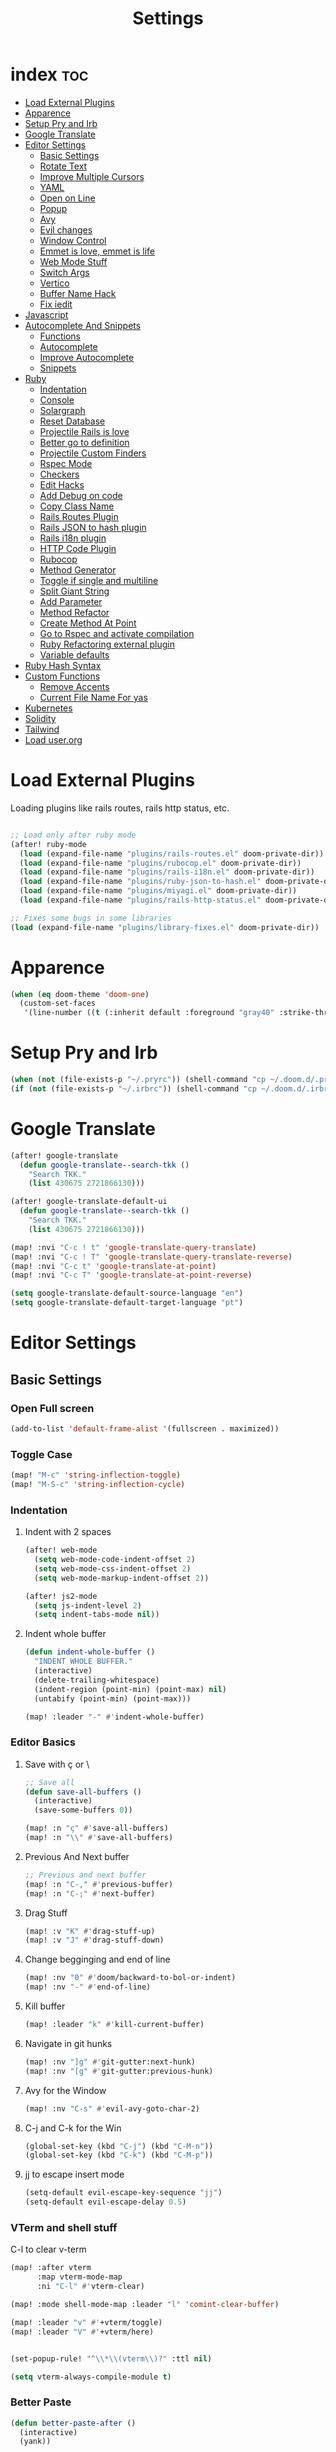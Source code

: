 #+TITLE: Settings
* index :toc:
- [[#load-external-plugins][Load External Plugins]]
- [[#apparence][Apparence]]
- [[#setup-pry-and-irb][Setup Pry and Irb]]
- [[#google-translate][Google Translate]]
- [[#editor-settings][Editor Settings]]
  - [[#basic-settings][Basic Settings]]
  - [[#rotate-text][Rotate Text]]
  - [[#improve-multiple-cursors][Improve Multiple Cursors]]
  - [[#yaml][YAML]]
  - [[#open-on-line][Open on Line]]
  - [[#popup][Popup]]
  - [[#avy][Avy]]
  - [[#evil-changes][Evil changes]]
  - [[#window-control][Window Control]]
  - [[#emmet-is-love-emmet-is-life][Emmet is love, emmet is life]]
  - [[#web-mode-stuff][Web Mode Stuff]]
  - [[#switch-args][Switch Args]]
  - [[#vertico][Vertico]]
  - [[#buffer-name-hack][Buffer Name Hack]]
  - [[#fix-iedit][Fix iedit]]
- [[#javascript][Javascript]]
- [[#autocomplete-and-snippets][Autocomplete And Snippets]]
  - [[#functions][Functions]]
  - [[#autocomplete][Autocomplete]]
  - [[#improve-autocomplete][Improve Autocomplete]]
  - [[#snippets][Snippets]]
- [[#ruby][Ruby]]
  - [[#indentation][Indentation]]
  - [[#console][Console]]
  - [[#solargraph][Solargraph]]
  - [[#reset-database][Reset Database]]
  - [[#projectile-rails-is-love][Projectile Rails is love]]
  - [[#better-go-to-definition][Better go to definition]]
  - [[#projectile-custom-finders][Projectile Custom Finders]]
  - [[#rspec-mode][Rspec Mode]]
  - [[#checkers][Checkers]]
  - [[#edit-hacks][Edit Hacks]]
  - [[#add-debug-on-code][Add Debug on code]]
  - [[#copy-class-name][Copy Class Name]]
  - [[#rails-routes-plugin][Rails Routes Plugin]]
  - [[#rails-json-to-hash-plugin][Rails JSON to hash plugin]]
  - [[#rails-i18n-plugin][Rails i18n plugin]]
  - [[#http-code-plugin][HTTP Code Plugin]]
  - [[#rubocop][Rubocop]]
  - [[#method-generator][Method Generator]]
  - [[#toggle-if-single-and-multiline][Toggle if single and multiline]]
  - [[#split-giant-string][Split Giant String]]
  - [[#add-parameter][Add Parameter]]
  - [[#method-refactor][Method Refactor]]
  - [[#create-method-at-point][Create Method At Point]]
  - [[#go-to-rspec-and-activate-compilation][Go to Rspec and activate compilation]]
  - [[#ruby-refactoring-external-plugin][Ruby Refactoring external plugin]]
  - [[#variable-defaults][Variable defaults]]
- [[#ruby-hash-syntax][Ruby Hash Syntax]]
- [[#custom-functions][Custom Functions]]
  - [[#remove-accents][Remove Accents]]
  - [[#current-file-name-for-yas][Current File Name For yas]]
- [[#kubernetes][Kubernetes]]
- [[#solidity][Solidity]]
- [[#tailwind][Tailwind]]
- [[#load-userorg][Load user.org]]

* Load External Plugins
Loading plugins like rails routes, rails http status, etc.

#+begin_src emacs-lisp

;; Load only after ruby mode
(after! ruby-mode
  (load (expand-file-name "plugins/rails-routes.el" doom-private-dir))
  (load (expand-file-name "plugins/rubocop.el" doom-private-dir))
  (load (expand-file-name "plugins/rails-i18n.el" doom-private-dir))
  (load (expand-file-name "plugins/ruby-json-to-hash.el" doom-private-dir))
  (load (expand-file-name "plugins/miyagi.el" doom-private-dir))
  (load (expand-file-name "plugins/rails-http-status.el" doom-private-dir)))

;; Fixes some bugs in some libraries
(load (expand-file-name "plugins/library-fixes.el" doom-private-dir))
#+end_src
* Apparence
#+begin_src emacs-lisp
(when (eq doom-theme 'doom-one)
  (custom-set-faces
   '(line-number ((t (:inherit default :foreground "gray40" :strike-through nil :underline nil :slant normal :weight normal))))))
#+end_src
* Setup Pry and Irb
#+begin_src emacs-lisp
(when (not (file-exists-p "~/.pryrc")) (shell-command "cp ~/.doom.d/.pry-example ~/.pryrc"))
(if (not (file-exists-p "~/.irbrc")) (shell-command "cp ~/.doom.d/.irbrc-example ~/.irbrc"))
#+end_src

* Google Translate
#+begin_src emacs-lisp
(after! google-translate
  (defun google-translate--search-tkk ()
    "Search TKK."
    (list 430675 2721866130)))

(after! google-translate-default-ui
  (defun google-translate--search-tkk ()
    "Search TKK."
    (list 430675 2721866130)))

(map! :nvi "C-c ! t" 'google-translate-query-translate)
(map! :nvi "C-c ! T" 'google-translate-query-translate-reverse)
(map! :nvi "C-c t" 'google-translate-at-point)
(map! :nvi "C-c T" 'google-translate-at-point-reverse)

(setq google-translate-default-source-language "en")
(setq google-translate-default-target-language "pt")
#+end_src
* Editor Settings
** Basic Settings
*** Open Full screen
#+begin_src emacs-lisp
(add-to-list 'default-frame-alist '(fullscreen . maximized))
#+end_src
*** Toggle Case
#+begin_src emacs-lisp
(map! "M-c" 'string-inflection-toggle)
(map! "M-S-c" 'string-inflection-cycle)
#+end_src
*** Indentation
**** Indent with 2 spaces
#+begin_src emacs-lisp
(after! web-mode
  (setq web-mode-code-indent-offset 2)
  (setq web-mode-css-indent-offset 2)
  (setq web-mode-markup-indent-offset 2))

(after! js2-mode
  (setq js-indent-level 2)
  (setq indent-tabs-mode nil))
#+end_src

**** Indent whole buffer
#+begin_src emacs-lisp
(defun indent-whole-buffer ()
  "INDENT WHOLE BUFFER."
  (interactive)
  (delete-trailing-whitespace)
  (indent-region (point-min) (point-max) nil)
  (untabify (point-min) (point-max)))

(map! :leader "-" #'indent-whole-buffer)
#+end_src
*** Editor Basics
**** Save with ç or \
#+begin_src emacs-lisp
;; Save all
(defun save-all-buffers ()
  (interactive)
  (save-some-buffers 0))

(map! :n "ç" #'save-all-buffers)
(map! :n "\\" #'save-all-buffers)
#+end_src
**** Previous And Next buffer
#+begin_src emacs-lisp
;; Previous and next buffer
(map! :n "C-," #'previous-buffer)
(map! :n "C-;" #'next-buffer)

#+end_src
**** Drag Stuff
#+begin_src emacs-lisp
(map! :v "K" #'drag-stuff-up)
(map! :v "J" #'drag-stuff-down)
#+end_src
**** Change begginging and end of line
#+begin_src emacs-lisp
(map! :nv "0" #'doom/backward-to-bol-or-indent)
(map! :nv "-" #'end-of-line)
#+end_src

**** Kill buffer
#+begin_src emacs-lisp
(map! :leader "k" #'kill-current-buffer)
#+end_src

**** Navigate in git hunks
#+begin_src emacs-lisp
(map! :nv "]g" #'git-gutter:next-hunk)
(map! :nv "[g" #'git-gutter:previous-hunk)
#+end_src

**** Avy for the Window
#+begin_src emacs-lisp
(map! :nv "C-s" #'evil-avy-goto-char-2)

#+end_src
**** C-j and C-k for the Win
#+begin_src emacs-lisp
(global-set-key (kbd "C-j") (kbd "C-M-n"))
(global-set-key (kbd "C-k") (kbd "C-M-p"))
#+end_src

**** jj to escape insert mode
#+begin_src emacs-lisp
(setq-default evil-escape-key-sequence "jj")
(setq-default evil-escape-delay 0.5)
#+end_src

*** VTerm and shell stuff
C-l to clear v-term
#+begin_src emacs-lisp
(map! :after vterm
      :map vterm-mode-map
      :ni "C-l" #'vterm-clear)

(map! :mode shell-mode-map :leader "l" 'comint-clear-buffer)

(map! :leader "v" #'+vterm/toggle)
(map! :leader "V" #'+vterm/here)


(set-popup-rule! "^\\*\\(vterm\\)?" :ttl nil)

(setq vterm-always-compile-module t)
#+end_src

*** Better Paste
#+begin_src emacs-lisp
(defun better-paste-after ()
  (interactive)
  (yank))

(map! :i "C-v" #'better-paste-after)
#+end_src
*** Treemacs (please, use SPC .)
#+begin_src emacs-lisp
(map! :leader "e" #'+treemacs/toggle)
(map! :leader "E" #'treemacs-find-file)
(map! :map treemacs-mode-map "M-k" #'evil-window-up)
(map! :map treemacs-mode-map "M-j" #'evil-window-down)
(map! :map treemacs-mode-map "M-h" #'evil-window-left)
(map! :map treemacs-mode-map "M-l" #'evil-window-right)

(after! treemacs
  (define-key treemacs-mode-map [mouse-1] #'treemacs-single-click-expand-action))
#+end_src
*** Git Stuff
#+begin_src emacs-lisp
(map! :mode smerge-mode-map :leader "gdo" #'smerge-keep-other)
(map! :mode smerge-mode-map :leader "gdm" #'smerge-keep-mine)
(map! :mode smerge-mode-map :leader "gda" #'smerge-keep-all)
(map! :mode smerge-mode-map :leader "gdc" #'smerge-keep-current)
#+end_src
** Rotate Text
#+begin_src emacs-lisp

(after! rotate-text
  (add-to-list 'rotate-text-words '("valid" "invalid"))
  (add-to-list 'rotate-text-words '("context" "describe"))
  (add-to-list 'rotate-text-symbols '("be_valid" "be_invalid"))
  (add-to-list 'rotate-text-symbols '("belongs_to" "has_many" "has_one"))
  (add-to-list 'rotate-text-symbols '("if" "unless"))
  (add-to-list 'rotate-text-symbols '("greater_than" "greater_than_or_equal_to" "equal_to" "less_than" "less_than_or_equal_to" "other_than" "odd" "even"))
  (add-to-list 'rotate-text-symbols '("to" "not_to")))

#+end_src
** Improve Multiple Cursors
#+begin_src emacs-lisp
(map! :n "C-M-d" #'evil-multiedit-match-all)

(after! evil-multiedit
  (map! :map iedit-occurrence-keymap-default
        "M-D" nil))
#+end_src
** YAML
#+begin_src emacs-lisp
(setq flycheck-yamllintrc ".yamllint.yml")
#+end_src
** Open on Line
#+begin_src emacs-lisp
(defadvice find-file-noselect (around find-file-noselect-at-line
                                      (filename &optional nowarn rawfile wildcards)
                                      activate)
  "Turn files like file.cpp:14 into file.cpp and going to the 14-th line."
  (save-match-data
    (let* ((matched (string-match "^\\(.*\\):\\([0-9]+\\):?$" filename))
           (line-number (and matched
                             (match-string 2 filename)
                             (string-to-number (match-string 2 filename))))
           (filename (if matched (match-string 1 filename) filename))
           (buffer-name ad-do-it))
      (when line-number
        (with-current-buffer buffer-name
          (goto-char (point-min))
          (forward-line (1- line-number)))))))
#+end_src
** Popup
#+begin_src emacs-lisp
(map! :leader "]" '+popup/raise)
#+end_src
** Avy
#+begin_src emacs-lisp
(setq avy-single-candidate-jump t)
#+end_src
** Evil changes
#+begin_src emacs-lisp
(setq evil-want-visual-char-semi-exclusive t)
(add-hook! 'evil-insert-state-exit-hook #'better-jumper-set-jump)
#+end_src

** Window Control
#+begin_src emacs-lisp
(map! :ni "M-k" #'evil-window-up)
(map! :ni "M-j" #'evil-window-down)
(map! :ni "M-h" #'evil-window-left)
(map! :ni "M-l" #'evil-window-right)

(map! :neo "C-<SPC>" #'ace-window)
(map! "M-o" #'evil-window-next)
(map! :map vterm-mode-map :n "C-<SPC>" #'ace-window)

(setq evil-split-window-below t evil-vsplit-window-right t)
#+end_src

** Emmet is love, emmet is life
#+begin_src emacs-lisp
(map! :after web-mode :map web-mode-map :i "C-e" #'emmet-expand-yas)
(map! :after js2-mode :map rjsx-mode-map :i "C-e" #'emmet-expand-yas)
#+end_src

** Web Mode Stuff
#+begin_src emacs-lisp
(after! lsp-mode
  (add-to-list 'lsp-language-id-configuration '(".*\\.html\\.erb$" . "html")))

(map! :after web-mode :map web-mode-map :i "C-e" #'emmet-expand-yas)
(map! :after js2-mode :map rjsx-mode-map :i "C-e" #'emmet-expand-yas)
(map! :after web-mode :map web-mode-map :nvi "C-j" #'web-mode-tag-next)
(map! :after web-mode :map web-mode-map :nvi "C-k" #'web-mode-tag-previous)
(map! :after web-mode :map web-mode-map :i "C-o" #'+web/indent-or-yas-or-emmet-expand)

;; Fixing annoying lose of highlight
(after! web-mode
  (defun msc/save-and-revert-buffer ()
    (interactive)
    (call-interactively 'save-buffer)
    (msc/revert-buffer-noconfirm))

  (map! :mode web-mode-map :leader "j" 'msc/save-and-revert-buffer))

#+end_src
** Switch Args
#+begin_src emacs-lisp
(defun otavio/swap-arg-forward ()
  (interactive)
  (evil-exchange (nth 0 (evil-inner-arg)) (nth 1 (evil-inner-arg)))
  (evil-forward-arg 1)
  (evil-exchange (nth 0 (evil-inner-arg)) (nth 1 (evil-inner-arg))))

(defun otavio/swap-arg-backward ()
  (interactive)
  (evil-exchange (nth 0 (evil-inner-arg)) (nth 1 (evil-inner-arg)))
  (evil-backward-arg 1)
  (evil-exchange (nth 0 (evil-inner-arg)) (nth 1 (evil-inner-arg))))

(map! :n "C-l" #'otavio/swap-arg-forward)
(map! :n "C-h" #'otavio/swap-arg-backward)
#+end_src
** Vertico
#+begin_src emacs-lisp
(after! vertico
  (map! :map vertico-map "C-c C-o" 'embark-collect-snapshot))

#+end_src
** Buffer Name Hack
#+begin_src emacs-lisp

;; Show path of file on SPC ,
(after! vertico
  (setq uniquify-buffer-name-style 'reverse)
  (setq uniquify-separator "/")
  (setq uniquify-after-kill-buffer-p t) ; rename after killing uniquified
  (setq uniquify-ignore-buffers-re "^\\*"))
#+end_src
** Fix iedit
#+begin_src emacs-lisp
(setq iedit-toggle-key-default nil)
#+end_src

* Javascript
#+begin_src emacs-lisp
(setq emmet-expand-jsx-className? nil)

(defun update-yas-indentation ()
  (setq-local yas-indent-line 'fixed))

(defun set-emmet-class-name ()
  (setq-local emmet-expand-jsx-htmlFor? t)
  (setq-local emmet-expand-jsx-className? t))

(setq lsp-clients-typescript-server-args '("--stdio" "--tsserver-log-file" "/dev/stderr"))

(defun set-js-company ()
  (setq lsp-clients-typescript-server-args '("--stdio" "--tsserver-log-file" "/dev/stderr")))

(add-hook! 'rjsx-mode-hook 'set-emmet-class-name)
(add-hook! 'yaml-mode-hook 'update-yas-indentation)
(add-hook! 'rjsx-mode-hook 'set-js-company)
#+end_src

* Autocomplete And Snippets
** Functions
#+begin_src emacs-lisp
(defun company-complete-if-selected ()
  (interactive)
  (if (eq company-selection nil) (newline-and-indent) (company-complete)))
#+end_src

** Autocomplete
#+begin_src emacs-lisp
(defconst ruby-common-words '("deep_symbolize_keys" "deep_stringify_keys" "greater_than"
                              "greater_than_or_equal_to" "equal_to" "less_than" "less_than_or_equal_to"
                              "other_than" "any?" "assoc" "clear" "Time.zone.now" "Date.today" "present?" "blank?" "nil?"
                              "compact" "compact!" "compare_by_identity" "compare_by_identity?"
                              "deconstruct_keys" "default" "default=" "default_proc"
                              "default_proc=" "delete" "delete_if" "dig"
                              "each" "each_key" "each_pair" "each_value"
                              "empty?" "eql?" "except" "fetch"
                              "fetch_values" "filter" "filter!" "flatten"
                              "has_key?" "has_value?" "hash" "include?"
                              "initialize_copy" "inspect" "invert" "keep_if"
                              "key" "key?" "keys" "length"
                              "member?" "merge" "merge!" "rassoc"
                              "rehash" "reject" "reject!" "replace"
                              "select" "select!" "shift" "size"
                              "slice" "store" "to_a" "to_h"
                              "to_hash" "to_proc" "to_s" "transform_keys"
                              "transform_keys!" "transform_values" "transform_values!" "update"
                              "value?" "values" "values_at" "all?"
                              "append" "at" "bsearch" "bsearch_index"
                              "collect" "collect!" "combination" "concat"
                              "count" "cycle" "deconstruct" "delete_at"
                              "difference" "drop" "drop_while" "each_index"
                              "fill" "find_index" "first" "flatten!"
                              "index" "insert" "intersection" "join"
                              "last" "map" "map!" "max"
                              "min" "minmax" "none?" "old_to_s"
                              "one?" "pack" "permutation" "pop"
                              "prepend" "product" "push" "repeated_combination"
                              "repeated_permutation" "reverse" "reverse!" "reverse_each"
                              "rindex" "rotate" "rotate!" "sample"
                              "shuffle" "shuffle!" "slice!" "sort"
                              "sort!" "sort_by!" "sum" "take"
                              "take_while" "to_ary" "transpose" "union"
                              "uniq" "uniq!" "unshift" "zip"
                              "ascii_only?" "bytes" "bytesize" "byteslice"
                              "capitalize" "capitalize!" "casecmp" "casecmp?"
                              "center" "chars" "chomp" "chomp!"
                              "chop" "chop!" "chr" "codepoints"
                              "crypt" "delete!" "delete_prefix" "delete_prefix!"
                              "delete_suffix" "delete_suffix!" "downcase" "downcase!"
                              "dump" "each_byte" "each_char" "each_codepoint"
                              "each_grapheme_cluster" "each_line" "encode" "encode!"
                              "encoding" "end_with?" "force_encoding" "freeze"
                              "getbyte" "grapheme_clusters" "gsub" "gsub!"
                              "hex" "intern" "lines" "ljust"
                              "lstrip" "lstrip!" "match" "match?"
                              "next" "next!" "oct" "ord"
                              "partition" "rjust" "rpartition" "rstrip"
                              "rstrip!" "scan" "scrub" "scrub!"
                              "setbyte" "split" "squeeze" "squeeze!"
                              "start_with?" "strip" "strip!" "sub"
                              "sub!" "succ" "succ!" "swapcase"
                              "swapcase!" "to_c" "to_f" "to_i"
                              "to_r" "to_str" "to_sym" "tr"
                              "tr!" "tr_s" "tr_s!" "undump"
                              "unicode_normalize" "unicode_normalize!" "unicode_normalized?" "unpack"
                              "unpack1" "upcase" "upcase!" "upto"
                              "valid_encoding?" "ajd" "amjd" "asctime"
                              "ctime" "cwday" "cweek" "cwyear"
                              "day" "day_fraction" "downto" "england"
                              "friday?" "gregorian" "gregorian?" "httpdate"
                              "infinite?" "inspect_raw" "iso8601" "italy"
                              "jd" "jisx0301" "julian" "julian?"
                              "ld" "leap?" "marshal_dump_old" "mday"
                              "mjd" "mon" "monday?" "month"
                              "new_start" "next_day" "next_month" "next_year"
                              "nth_kday?" "prev_day" "prev_month" "prev_year"
                              "rfc2822" "rfc3339" "rfc822" "saturday?"
                              "start" "step" "strftime" "strftime('%Y-%m-%d')" "strftime('%d/$m/%Y')" "sunday?"
                              "thursday?" "to_date" "to_datetime" "to_time"
                              "tuesday?" "wday" "wednesday?" "xmlschema"
                              "acceptance" "validates_associated" "confirmation"
                              "exclusion" "format" "inclusion" "perform_later" "perform_now" "set" "perform"
                              "numericality: " "presence: true" "presence: " "absence"
                              "uniqueness: true" "uniqueness: " "allow_nil: true" "allow_nil: " "allow_blank: true" "allow_blank: " "message: " "on: "
                              "yday" "year" "optional: false" "optional: true" "errors.full_messages.to_sentence" "before_action" "before_action :" "skip_before_action :" "protect_from_forgery with: :" "rescue_from :" "with: "
                              "acts_like_date?"
                              "advance"
                              "ago"
                              "at_beginning_of_day"
                              "at_end_of_day"
                              "at_midday"
                              "at_middle_of_day"
                              "at_midnight"
                              "at_noon"
                              "beginning_of_day"
                              "beginning_of_week"
                              "compare_with_coercion"
                              "compare_without_coercion"
                              "current"
                              "default_inspect"
                              "end_of_day"
                              "find_beginning_of_week!"
                              "midday"
                              "middle_of_day"
                              "midnight"
                              "noon"
                              "readable_inspect"
                              "since"
                              "to_time"
                              "tomorrow"
                              "yesterday"
                              )
  )

(defconst rspec-common-words '("actual"
                               "actual_exists?"
                               "add_should_and_should_not_to"
                               "and_return"
                               "allow"
                               "aggregate_failures"
                               "aggregation_block_label"
                               "aggregation_metadata"
                               "lias_matcher"
                               "all"
                               "all_exceptions"
                               "and"
                               "argument"
                               "at_least"
                               "at_most"
                               "backtrace_formatter"
                               "be"
                               "be_a"
                               "be_a_kind_of"
                               "be_an_instance_of"
                               "be_between"
                               "be_falsey"
                               "be_nil"
                               "be_truthy"
                               "be_within"
                               "block_arg"
                               "by"
                               "by_at_least"
                               "by_at_most"
                               "captures"
                               "chain"
                               "change"
                               "lear_generated_description"
                               "color?"
                               "onfiguration"
                               "contain_exactly"
                               "cover"
                               "efault_should_host"
                               "define"
                               "efine_negated_matcher"
                               "description"
                               "description_of"
                               "diffable"
                               "diffable?"
                               "isable_expect"
                               "isable_should"
                               "does_not_match?"
                               "nable_expect"
                               "nable_should"
                               "end_with"
                               "eq"
                               "eql"
                               "equal"
                               "exactly"
                               "exception_count_description"
                               "exclusive"
                               "exist"
                               "expect"
                               "xpect_enabled?"
                               "expected"
                               "expected_as_array"
                               "expects_call_stack_jump?"
                               "fail"
                               "fail_including"
                               "ail_with"
                               "fail_with"
                               "failure_message"
                               "failure_message_for_should"
                               "failure_message_for_should_not"
                               "failure_message_when_negated"
                               "failures"
                               "or_many_matchers"
                               "rom"
                               "from"
                               "enerated_description"
                               "have_attributes"
                               "include"
                               "include_chain_clauses_in_custom_matcher_descriptions?"
                               "inclusive"
                               "indeterminate_actual_indexes"
                               "indeterminate_expected_indexes"
                               "initialize"
                               "inspect"
                               "ist"
                               "match"
                               "match_array"
                               "match_for_should"
                               "match_for_should_not"
                               "match_unless_raises"
                               "match_when_negated"
                               "matcher_matches?"
                               "matches?"
                               "message"
                               "message_with_diff"
                               "method_missing"
                               "name"
                               "names"
                               "not_to"
                               "of"
                               "on_potential_false_positives"
                               "once"
                               "or"
                               "other_errors"
                               "output"
                               "percent_of"
                               "raise_error"
                               "rescued_exception"
                               "respond_to"
                               "respond_to?"
                               "respond_to_missing?"
                               "satisfy"
                               "should"
                               "hould_enabled?"
                               "hould_enumerate?"
                               "should_not"
                               "plit_words"
                               "start_with"
                               "summary"
                               "supports_block_expectations"
                               "supports_block_expectations?"
                               "urface_descriptions_in"
                               "syntax"
                               "syntax="
                               "target"
                               "thrice"
                               "throw_symbol"
                               "times"
                               "to"
                               "to_stderr"
                               "to_stderr_from_any_process"
                               "to_stdout"
                               "to_stdout_from_any_process"
                               "twice"
                               "unmatched_actual_indexes"
                               "unmatched_expected_indexes"
                               "nreadable_io?"
                               "valid_test?"
                               "validity_message"
                               "values_match?"
                               "warn_about_potential_false_positives="
                               "warn_about_potential_false_positives?"
                               "arn_about_should!"
                               "arn_about_should_unless_configured"
                               "with"
                               "with_any_keywords"
                               "with_captures"
                               "with_keywords"
                               "with_message"
                               "with_unlimited_arguments"
                               "yield_control"
                               "yield_successive_args"
                               "yield_with_args"
                               "yield_with_no_args"
                               "instance_double"
                               "be_present"
                               "be_blank"
                               "be_valid"
                               "be_invalid"))

(defun company-rspec-backend (command &optional arg &rest ignored)
  (interactive (list 'interactive))

  (cl-case command
    (interactive (company-begin-backend 'company-ruby-backend))
    (prefix (and rspec-mode
                 (company-grab-symbol)))

    (candidates
     (all-completions arg rspec-common-words))))

(defun company-ruby-backend (command &optional arg &rest ignored)
  (interactive (list 'interactive))

  (cl-case command
    (interactive (company-begin-backend 'company-ruby-backend))
    (prefix (and (or (eq major-mode 'ruby-mode) (eq major-mode 'inf-ruby-mode))
                 (company-grab-symbol)))

    (candidates
     (all-completions arg ruby-common-words))))

(defun remove-company-duplicates (candidates)
  "Order the snippets / text depending of priority. CANDIDATES: Company candidates."
  (if (< (length candidates) 200)
      (let* ((case-fold-search nil)
             (word (word-at-point t))
             (new-list '()))
        (dolist (candidate candidates)
          (let* ((stripped-candidate (substring-no-properties candidate)))
            (if (and (string-match-p word candidate)
                     (not (string= (substring stripped-candidate 0 1) ":"))
                     (not (-contains? (mapcar 'substring-no-properties new-list) stripped-candidate))) (push candidate new-list))))
        (reverse new-list)) candidates))

(after! company
  (setq +lsp-company-backends '(:separate company-capf company-dabbrev-code company-ruby-backend company-rspec-backend company-yasnippet))
  (add-to-list 'company-transformers
               #'remove-company-duplicates))

(after! company
  (setq company-dabbrev-downcase nil)
  (setq company-show-numbers t)
  (setq company-idle-delay 0))

(setq company-dabbrev-code-everywhere nil)
(setq company-dabbrev-code-other-buffers t)

(defun better-dabbrev-expand ()
  (interactive)
  (call-interactively 'dabbrev-expand)
  (company-abort))

(defun better-hippie-expand ()
  (interactive)
  (call-interactively 'hippie-expand)
  (company-abort))

(defun call-real-ret ()
  (interactive)
  (when company-selection (company-abort))
  (funcall (key-binding (kbd "RET"))))

(map! :i "<C-return>" 'better-dabbrev-expand)
(map! :i "M-RET" 'call-real-ret)
(map! :i "TAB" 'yas-expand)

(defun better-yas-expand ()
  (interactive)
  (if yas--active-snippets (select-and-yas-next) (yas-expand)))

(map! :after company
      :map company-active-map
      "TAB" 'better-yas-expand
      "<tab>" #'better-yas-expand
      "M-RET" #'call-real-ret
      "S-TAB" 'company-complete-selection
      "<C-return>" 'better-dabbrev-expand)

#+end_src

** Improve Autocomplete
#+begin_src emacs-lisp
(after! company
  (setq company-dabbrev-code-everywhere t)
  (set-company-backend! 'inf-ruby-mode '(:separate company-dabbrev-code company-capf company-ruby-backend)))
#+end_src

** Snippets
#+begin_src emacs-lisp
(defun select-and-yas-next ()
  (interactive)
  (if (eq company-selection nil)
      (yas-next-field)
    (progn (company-abort) (yas-next-field))))

(defun select-and-yas-previous ()
  (interactive)
  (if (eq company-selection nil)
      (yas-prev-field)
    (progn (company-abort) (yas-prev-field))))

(defun yas-emmet-expand ()
  (interactive)
  (if (eq major-mode 'web-mode)
      (emmet-expand)
    (when (eq major-mode 'ruby-mode) (otavio/grb))))

(map! :after yasnippet
      :map yas-keymap
      "TAB" #'select-and-yas-next
      "S-TAB" #'select-and-yas-previous
      "C-d" #'yas-skip-and-clear-field
      "C-e" #'yas-emmet-expand)

#+end_src
* Ruby
** Indentation
#+begin_src emacs-lisp
(defvar ruby-indent-to-hook 2)

(add-hook 'ruby-mode-hook
          (lambda ()
            (setq-local ruby-indent-level ruby-indent-to-hook)))
#+end_src
** Console
#+begin_src emacs-lisp
(after! inf-ruby
  (defun inf-ruby-goto-insert ()
    (interactive)
    (goto-char (point-max))
    (when (featurep 'evil)
      (evil-insert 1)))

  (defun inf-ruby-type (text)
    (interactive)
    (inf-ruby-goto-insert)
    (goto-char (point-at-bol))
    (when (word-at-point t) (kill-line t))
    (insert text)
    (comint-send-input))

  (defvar inf-ruby-command-to-continue "continue" "Command used to exit inf ruby")

  (defun inf-ruby-exit ()
    (interactive)
    (inf-ruby-type (if (cl-search "*rails" (buffer-name)) "exit" inf-ruby-command-to-continue)))

  (defun inf-ruby-reload ()
    (interactive)
    (inf-ruby-type "reload!"))

  (defun inf-ruby-step ()
    (interactive)
    (inf-ruby-type "step"))

  (defun inf-ruby-next ()
    (interactive)
    (inf-ruby-type "next"))

  (defun inf-ruby-disable-logger ()
    (interactive)
    (if logger-disabled
        (progn
          (inf-ruby-type "ActiveRecord::Base.logger = old_logger")
          (setq-local logger-disabled nil)
          (message "Logger is back!")
          )
      (progn
        (setq-local logger-disabled t)
        (inf-ruby-type "old_logger = ActiveRecord::Base.logger")
        (inf-ruby-type "ActiveRecord::Base.logger = nil")
        (message "Logger disabled!"))))

  (defun inf-ruby-add-keybindings ()
    (if (cl-search "*rails" (buffer-name))
        (progn
          (message "Ruby Console Tips: Press C-l to send exit, C-M-l to reload, press A to move from normal to insert mode at end, Press C-M-o to disable SQL log."))
      (progn
        (message "Debugging Tips: Press C-l to send continue, press A to move from normal to insert mode at end, C-f to next and C-M-f to step.")))

    (evil-local-set-key 'normal (kbd "A") #'inf-ruby-goto-insert)

    (setq-local logger-disabled nil)

    (evil-local-set-key 'normal (kbd "C-l") #'inf-ruby-exit)
    (define-key evil-insert-state-local-map (kbd "C-l") #'inf-ruby-exit)

    (evil-local-set-key 'normal  (kbd "C-M-l") #'inf-ruby-reload)
    (define-key evil-insert-state-local-map (kbd "C-M-l") #'inf-ruby-reload)

    (evil-local-set-key 'normal  (kbd "C-M-f") #'inf-ruby-step)
    (define-key evil-insert-state-local-map (kbd "C-M-f") #'inf-ruby-step)

    (evil-local-set-key 'normal (kbd "C-f") #'inf-ruby-next)
    (define-key evil-insert-state-local-map (kbd "C-f") #'inf-ruby-next)

    (evil-local-set-key 'normal  (kbd "C-M-o") #'inf-ruby-disable-logger)
    (define-key evil-insert-state-local-map (kbd "C-M-o") #'inf-ruby-disable-logger))

  (add-hook! 'inf-ruby-mode-hook 'inf-ruby-add-keybindings))

(defun popserver-when-on-byebug (_SYMBOL NEWVAL _OPERATION _WHERE)
  (when (and (eq NEWVAL 0) (cl-search "projectile-rails" (buffer-name)))
    (progn (switch-to-buffer-other-window (buffer-name))
           (goto-char (point-max))
           (when (featurep 'evil)
             (evil-insert-state)))))

(add-variable-watcher 'inf-ruby-at-top-level-prompt-p 'popserver-when-on-byebug)
#+end_src
** Solargraph
#+begin_src emacs-lisp
(after! lsp-mode
  (setq lsp-auto-guess-root t)
  (setq lsp-solargraph-formatting nil)
  (setq lsp-solargraph-symbols nil)
  (setq lsp-solargraph-folding nil))
#+end_src
** Reset Database
#+begin_src emacs-lisp
(after! ruby-mode
  (defvar rails-reset-command "rails db:environment:set RAILS_ENV=development; rails db:drop db:create db:migrate;rails db:seed"
    "Command to reset rails")

  (defun otavio/kill-ruby-instances ()
    (interactive)
    (async-shell-command "killall -9 rails ruby spring bundle; echo 'Ruby Instances Killed!'" "*Ruby Kill Output*"))

  (defun otavio/reset-rails-database ()
    (interactive)
    (message "Rails database is being reseted!")
    (async-shell-command (concat rails-reset-command "; echo 'Rails database reseted, please close this popup'" )"*Ruby Reset Output*")
    (+popup/raise "*Ruby Reset Output*"))

  (set-popup-rule! "^\\*\\(Ruby Kill Output\\)?" :ttl nil)
  (set-popup-rule! "^\\*\\(Ruby Reset Output\\)?" :ttl nil)

  (defun otavio/rails-reset-all ()
    (interactive)
    (otavio/kill-ruby-instances)
    (run-at-time "30 seconds" nil #'start-rails-console-in-time)
    (otavio/reset-rails-database))

  (map! :after ruby-mode :mode ruby-mode :localleader "ww" #'otavio/rails-reset-all)
  (map! :after ruby-mode :mode ruby-mode :localleader "wk" #'otavio/kill-ruby-instances))

#+end_src
** Projectile Rails is love
#+begin_src emacs-lisp
(require 'projectile-rails)
(map! :leader "r" #'projectile-rails-command-map)

(after! which-key
  (push '((nil . "projectile-rails-\\(.+\\)") . (nil . "\\1"))
        which-key-replacement-alist))

#+end_src
** Better go to definition
#+begin_src emacs-lisp
(after! robe
  (set-lookup-handlers! 'ruby-mode
    :definition '(projectile-rails-goto-file-at-point robe-jump)
    :documentation #'robe-doc))

(after! ruby-mode
  (set-lookup-handlers! 'ruby-mode
    :definition '(projectile-rails-goto-file-at-point robe-jump)
    :documentation #'robe-doc))

(after! web-mode
  (set-lookup-handlers! 'web-mode
    :definition '(projectile-rails-goto-file-at-point rails-routes-jump)))
#+end_src
** Projectile Custom Finders
#+begin_src emacs-lisp
;;; projectile-rails-remaps.el -*- lexical-binding: t; -*-

(after! projectile-rails
  (setq projectile-rails-expand-snippet-with-magic-comment t)

  (defun projectile-rails-find-admin ()
    "Find a model."
    (interactive)
    (projectile-rails-find-resource
     "admin: "
     '(("app/admin/" "\\(.+\\)\\.rb$"))
     "app/admin/${filename}.rb"))

  (defun projectile-rails-find-current-admin ()
    "Find a model for the current resource."
    (interactive)
    (projectile-rails-find-current-resource "app/admin/"
                                            "${singular}\\.rb$"
                                            'projectile-rails-find-admin))

  (defun projectile-rails-find-business-or-service ()
    "Find a service."
    (interactive)
    (if (file-exists-p (concat (projectile-project-root) "app/business"))
        (projectile-rails-find-resource
         "business: "
         '(("app/business/" "\\(.+\\)\\.rb$"))
         "app/business/${filename}.rb")
      (if (file-exists-p (concat (projectile-project-root) "app/services"))
          (projectile-rails-find-resource
           "service: "
           '(("app/services/" "\\(.+\\)\\.rb$"))
           "app/services/${filename}.rb"))))

  (defun projectile-rails-find-service ()
    "Find all in graphql."
    (interactive)
    (projectile-rails-find-resource
     "service: "
     '(("app/services/" "\\(.+\\)\\.rb$"))
     "app/services/${filename}.rb"))

  (defun otavio/go-to-latest-migration ()
    (interactive)
    (find-file (aj-fetch-latest (concat (doom-project-root) "db/migrate/"))))

  (defun aj-fetch-latest (path)
    (let ((e (f-entries path)))
      (car (sort e (lambda (a b)
                     (not (time-less-p (aj-mtime a)
                                       (aj-mtime b))))))))

  (defun aj-mtime (f) (let ((attrs (file-attributes f))) (nth 5 attrs)))

  (defun projectile-rails-find-graphql-all ()
    "Find all in graphql."
    (interactive)
    (projectile-rails-find-resource
     "graphql: "
     '(("app/graphql/" "\\(.+\\)\\.rb$"))
     "app/graphql/${filename}.rb"))

  (map! :leader "rd" #'otavio/go-to-latest-migration)
  (map! :leader "rt" #'projectile-rails-find-admin)
  (map! :leader "rT" #'projectile-rails-find-current-admin)
  (map! :leader "rs" #'projectile-rails-find-business-or-service)
  (map! :leader "rS" #'projectile-rails-find-service)
  (map! :leader "rq" #'projectile-rails-find-graphql-all))
#+end_src

#+RESULTS:
: projectile-rails-find-graphql-all

** Rspec Mode
*** Basic Config
#+begin_src emacs-lisp
(after! rspec-mode
  (set-popup-rule! "^\\*\\(rspec-\\)?compilation" :size 0.5 :ttl nil :select t))

(after! rspec-mode
  (map! :leader "t" #'rspec-mode-keymap)
  (map! :leader "tl" #'rspec-run-last-failed)
  (map! :leader "tg" #'rspec-run-git-diff-from-head)
  (map! :leader "tG" #'rspec-run-git-diff-from-master))

(map! :mode ruby-mode-map :leader "a" 'goto-test)
(map! :mode ruby-mode-map :leader "A" 'goto-test-and-vsplit)
#+end_src
*** Super Goto test
#+begin_src emacs-lisp
(defun file-path-to-test (filename)
  (if (string-match-p "/spec/" filename)
      (if (string-match-p "/admin/" filename)
          (concat
           (replace-regexp-in-string "/spec/controllers/" "/app/" (file-name-directory filename))
           (singularize-string (replace-regexp-in-string "_controller_spec" "" (file-name-base filename)))
           "."
           (file-name-extension filename))
        (concat
         (replace-regexp-in-string "/spec/" "/app/" (file-name-directory filename))
         (replace-regexp-in-string "_spec" "" (file-name-base filename))
         "."
         (file-name-extension filename)))
    (if (string-match-p "/admin/" filename)
        (concat
         (replace-regexp-in-string "/app/" "/spec/controllers/" (file-name-directory filename))
         (pluralize-string (file-name-base filename))
         "_controller_spec."
         (file-name-extension filename))
      (concat
       (replace-regexp-in-string "/app/" "/spec/" (file-name-directory filename))
       (file-name-base filename)
       "_spec."
       (file-name-extension filename)))))

(defun goto-test-and-vsplit ()
  (interactive)
  (if (string-match-p "/spec/" buffer-file-name) (find-file (file-path-to-test buffer-file-name)))
  (delete-other-windows)
  (evil-window-vsplit)
  (if (string-match-p "/app/" buffer-file-name) (find-file (file-path-to-test buffer-file-name))))

(defun goto-test ()
  (interactive)
  (find-file (file-path-to-test buffer-file-name)))

(map! :mode ruby-mode-map :leader "a" 'goto-test)
(map! :mode ruby-mode-map :leader "A" 'goto-test-and-vsplit)
#+end_src
** Checkers
#+begin_src emacs-lisp
;; make flycheck use bundle instead of rubocop latest version
(defun project-has-rubocop ()
  (let ((found nil))
    (cl-block find-rubocop
      (mapc (lambda (line) (when (string-match "rubocop" line) (setq found t) (cl-return-from find-rubocop)))
            (with-temp-buffer
              (insert-file-contents (concat (projectile-project-root) "Gemfile.lock"))
              (split-string (buffer-string) "\n" t))))
    found))

(defvar rubocop-append-command '("bundle" "exec")
  "Commands to run before rubocop")

(add-hook 'ruby-mode-hook
          (lambda ()
            (if (and (not (eq (projectile-project-root) nil)) (file-exists-p (concat (projectile-project-root) "Gemfile.lock")) (project-has-rubocop))
                (progn
                  (setq-local flycheck-checker 'ruby-rubocop)
                  (setq-local flycheck-command-wrapper-function
                              (lambda (command) (append rubocop-append-command command))))

              (setq-local flycheck-disabled-checkers '(ruby-reek ruby-rubylint ruby-rubocop)))))

(defvar ruby-disabled-checkers '(ruby-reek lsp ruby-rubylint) "Checkers to automatically disable on ruby files.")

(add-hook! 'ruby-mode-hook (setq-local flycheck-disabled-checkers ruby-disabled-checkers))
#+end_src
** Edit Hacks
#+begin_src emacs-lisp
(map! :map ruby-mode-map
      "C-k" #'ruby-beginning-of-block
      "C-j" #'ruby-end-of-block)

(after! evil
  (define-key evil-normal-state-map (kbd "g S") #'multi-line)
  (define-key evil-normal-state-map (kbd "g J") #'multi-line-single-line))

#+end_src

** Add Debug on code
#+begin_src emacs-lisp
(defvar debugger-command "require 'pry'; binding.pry")
(defvar pry-show-helper nil)

(defun otavio/remove-all-debuggers ()
  (interactive)
  (setq CURRENT_LINE (line-number-at-pos))
  (setq DELETATIONS 0)
  (goto-char (point-min))
  (while (search-forward debugger-command (point-max) t)
    (beginning-of-line)
    (kill-line 1)
    (setq DELETATIONS (1+ DELETATIONS)))
  (goto-char (point-min))
  (forward-line (- (1- CURRENT_LINE) DELETATIONS)))

(defun otavio/insert-debugger ()
  (interactive)
  (setq HELPER (if pry-show-helper " # next; step; break; break 14;break FooBar#func;break --help;" ""))
  (setq REAL_COMMAND (if (eq major-mode 'ruby-mode) (concat debugger-command HELPER) (concat "<% " debugger-command HELPER " %>")))
  (back-to-indentation)
  (newline-and-indent)
  (forward-line -1)
  (insert REAL_COMMAND)
  (indent-according-to-mode)
  (save-buffer))

(map! :after ruby-mode :mode ruby-mode :leader "d" 'otavio/insert-debugger)
(map! :after ruby-mode :mode ruby-mode :leader "D" 'otavio/remove-all-debuggers)
(map! :after web-mode :mode web-mode-map :leader "d" 'otavio/insert-debugger)
(map! :after web-mode :mode web-mode-map :leader "D" 'otavio/remove-all-debuggers)
#+end_src

** Copy Class Name
#+begin_src emacs-lisp
(after! ruby-mode
  ;; SPC m C to copy class name, super useful to test things on console.
  (defun endless/-ruby-symbol-at-point ()
    (let ((l (point)))
      (save-excursion
        (forward-sexp 1)
        (buffer-substring l (point)))))

  (defun endless/ruby-copy-class-name ()
    (interactive)
    (save-excursion
      (let ((name nil)
            (case-fold-search nil))
        (skip-chars-backward (rx (syntax symbol)))
        (when (looking-at-p "\\_<[A-Z]")
          (setq name (endless/-ruby-symbol-at-point)))
        (while (ignore-errors (backward-up-list) t)
          (when (looking-at-p "class\\|module")
            (save-excursion
              (forward-word 1)
              (skip-chars-forward "\r\n[:blank:]")
              (setq name (if name
                             (concat (endless/-ruby-symbol-at-point) "::" name)
                           (endless/-ruby-symbol-at-point))))))
        (kill-new name)
        (message "Copied %s" name))))

  ;; binding it to SPC m c
  (map! :map ruby-mode-map :localleader "C" #'endless/ruby-copy-class-name)
  (map! :map ruby-mode-map :localleader "c" #'endless/ruby-copy-class-name))
#+end_src
** Rails Routes Plugin
#+begin_src emacs-lisp
(after! web-mode
  (define-key web-mode-map (kbd "C-c o") #'rails-routes-insert)
  (define-key web-mode-map (kbd "C-c C-o") #'rails-routes-insert-no-cache))

(after! ruby-mode
  (map! :mode ruby-mode "C-c o" #'rails-routes-insert)
  (map! :mode ruby-mode "C-c C-o" #'rails-routes-insert-no-cache))

(define-key evil-normal-state-map (kbd "g a") #'rails-routes-jump)
(define-key evil-visual-state-map (kbd "g a") #'rails-routes-jump)

(rails-routes-global-mode)
#+end_src
** Rails JSON to hash plugin
#+begin_src emacs-lisp
;; On doom emacs
(map! :mode ruby-mode :localleader "J" 'ruby-json-to-hash-parse-json) ;; Parse the json, SPC m J
(map! :mode ruby-mode :localleader "j" 'ruby-json-to-hash-toggle-let) ;; Create a let or send the let back to parent. SPC m j
#+end_src
** Rails i18n plugin
#+begin_src emacs-lisp
(map! :map ruby-mode-map "C-c i" 'rails-i18n-insert-with-cache) ;; Search with cache on ruby mode
(map! :map ruby-mode-map "C-c C-i" 'rails-i18n-insert-no-cache) ;; Search refresh cache on ruby modee
(map! :map web-mode-map "C-c i" 'rails-i18n-insert-with-cache) ;; Search with cache on web-mode
(map! :map web-mode-map "C-c C-i" 'rails-i18n-insert-no-cache) ;; Search refresh cache web-mode

(rails-i18n-global-mode)
#+end_src
** HTTP Code Plugin
#+begin_src emacs-lisp
(define-key ruby-mode-map (kbd "C-c s") #'rails-http-statues-insert-symbol)
(define-key ruby-mode-map (kbd "C-c S") #'rails-http-statues-insert-code)
#+end_src

** Rubocop
#+begin_src emacs-lisp

(defun msc/revert-buffer-noconfirm ()
  "Call `revert-buffer' with the NOCONFIRM argument set."
  (interactive)
  (revert-buffer nil t))

(defun rubocop-on-current-file ()
  "RUBOCOP ON CURRENT_FILE."
  (interactive)
  (save-buffer)
  (message "%s" (shell-command-to-string
                 (concat "bundle exec rubocop -a "
                         (shell-quote-argument (buffer-file-name)))))
  (msc/revert-buffer-noconfirm))

(map! :map ruby-mode-map :localleader "d" 'rubocop-toggle-at-point)
(map! :mode ruby-mode-map :leader "=" #'rubocop-on-current-file)
#+end_src
** Method Generator
#+begin_src emacs-lisp
(defun otavio/chomp (str)
  "Trim leading and trailing whitespace from STR."
  (replace-regexp-in-string "\\(\\`[[:space:]\n]*\\|[[:space:]\n]*\\'\\)" "" str))

(defun otavio/delete-current-line ()
  "Delete (not kill) the current line."
  (interactive)
  (save-excursion
    (delete-region
     (progn (forward-visible-line 0) (point))
     (progn (forward-visible-line 1) (point)))))

(defun otavio/grb ()
  (interactive)
  (setq line-text (buffer-substring (line-beginning-position) (line-end-position)))
  (setq splitted-string (s-split ";" line-text))
  (delete-region (line-beginning-position) (line-end-position))
  (dolist (item splitted-string)
    (setq splitted-item (s-split "\\@" (otavio/chomp item)))
    (setq method-name (nth 0 splitted-item))
    (if (equal method-name "init")
        (setq method-name "initialize"))
    (insert (concat "def " method-name))
    (if (eq (length splitted-item) 2)
        (progn
          (insert "(")
          (dolist (arg (s-split "," (nth 1 splitted-item)))
            (insert (concat arg ", ")))
          (delete-char -2)
          (insert ")")))
    (indent-region (line-beginning-position) (line-end-position))
    (newline)
    (if (eq (length splitted-item) 2)
        (if (equal (nth 0 splitted-item) "init")
            (progn
              (dolist (arg (s-split "," (nth 1 splitted-item)))
                (insert (concat "@" arg " = " arg))
                (indent-region (line-beginning-position) (line-end-position))
                (newline)
                )))
      )

    (insert "end")
    (indent-region (line-beginning-position) (line-end-position))
    (newline)
    (newline))
  (otavio/delete-current-line)
  (forward-line -1)
  (otavio/delete-current-line)
  (forward-line -2)
  (end-of-line)
  (newline-and-indent))

(map! :after ruby-mode :map ruby-mode-map :i "C-e" #'otavio/grb)
#+end_src
** Toggle if single and multiline
#+begin_src emacs-lisp
(defun otavio/-current-line-empty-p ()
  (save-excursion
    (beginning-of-line)
    (looking-at-p "[[:space:]]*$")))

(defun otavio/-swap-search-forward-swap-to-singleline (SEARCH)
  (if (search-backward SEARCH (line-beginning-position) t)
      (progn
        (kill-visual-line)
        (forward-line 1)
        (end-of-line)
        (insert " ")
        (yank)
        (indent-according-to-mode)
        (forward-line 1)
        (kill-line)
        (kill-line)
        (forward-line -2)
        (kill-line)
        (forward-to-indentation 0)
        t)))

(defun otavio/-swap-search-forward-swap-to-multiline (SEARCH)
  (if (search-forward SEARCH (line-end-position) t)
      (progn
        (backward-word)
        (backward-char)
        (kill-visual-line)
        (forward-line -1)
        (if (not (otavio/-current-line-empty-p))
            (progn
              (end-of-line)))
        (newline)
        (yank)
        (indent-according-to-mode)
        (forward-line 1)
        (indent-according-to-mode)
        (end-of-line)
        (newline)
        (insert "end")
        (indent-according-to-mode)
        t)))

(defun otavio/swap-if-unless-ruby ()
  (interactive)
  (beginning-of-line)
  (forward-word)
  (setq CHANGED nil)
  (if (not CHANGED)
      (setq CHANGED (otavio/-swap-search-forward-swap-to-multiline " if ")))
  (if (not CHANGED)
      (setq CHANGED (otavio/-swap-search-forward-swap-to-multiline " unless ")))
  (if (not CHANGED)
      (setq CHANGED (otavio/-swap-search-forward-swap-to-singleline "if")))
  (if (not CHANGED)
      (setq CHANGED (otavio/-swap-search-forward-swap-to-singleline "unless")))
  (if (not CHANGED)
      (progn
        (forward-line -1)
        (beginning-of-line)
        (forward-word)))
  (if (not CHANGED)
      (setq CHANGED (otavio/-swap-search-forward-swap-to-singleline "if")))
  (if (not CHANGED)
      (setq CHANGED (otavio/-swap-search-forward-swap-to-singleline "unless")))
  (if (not CHANGED)
      (progn
        (forward-line -1)
        (beginning-of-line)
        (forward-word)))
  (if (not CHANGED)
      (setq CHANGED (otavio/-swap-search-forward-swap-to-singleline "if")))
  (if (not CHANGED)
      (setq CHANGED (otavio/-swap-search-forward-swap-to-singleline "unless"))))

(map! :after ruby-mode :map ruby-mode-map :localleader "i" #'otavio/swap-if-unless-ruby)
#+end_src
** Split Giant String
#+begin_src emacs-lisp
(defvar split-ruby-giant-string-default 125)

(defun otavio/split-ruby-giant-string (&optional line-split-real)
  (interactive)
  (if (not line-split-real)
      (setq line-split-real (read-number "split in column:" split-ruby-giant-string-default)))
  (setq line-split (- line-split-real 3))
  (move-to-column line-split)
  (setq char-at-point-is-closing (eq ?\" (char-after)))
  (if (not char-at-point-is-closing)
      (if (eq (current-column) line-split)
          (progn
            ;; Start refactoring
            (if (< (+ (current-indentation) 5 (length (word-at-point))) line-split)
                (backward-word))
            (insert "\"\"")
            (backward-char)
            (newline)
            (forward-line -1)
            (end-of-line)
            (insert " \\")
            (forward-line 1)
            (indent-according-to-mode)
            (end-of-line)
            (if (> (current-column) line-split-real)
                (otavio/split-ruby-giant-string line-split-real)
              )
            )
        )))

(map! :after ruby-mode :map ruby-mode-map :localleader "S" #'otavio/split-ruby-giant-string)
#+end_src
** Add Parameter
#+begin_src emacs-lisp
(defun ruby-add-parameter--with-existing-parameters (args)
  (interactive)
  (forward-char -1)
  (insert ", " args))

(defun ruby-add-parameter--without-existing-parameters (args)
  (interactive)
  (call-interactively 'end-of-line)
  (insert "(" args ")"))

(defun ruby-add-parameter ()
  (interactive)
  (let (
        (args (read-string "Please enter the parameters that you want to add (separated by commma): "))
        )
    (when (not (string= args ""))
      (save-excursion
        (+evil/previous-beginning-of-method 1)
        (if (search-forward ")" (point-at-eol) t)
            (ruby-add-parameter--with-existing-parameters args)
          (ruby-add-parameter--without-existing-parameters args))))))

(map! :after ruby-mode :mode ruby-mode :localleader "a" #'ruby-add-parameter)
#+end_src
** Method Refactor
#+begin_src emacs-lisp
(defun ruby-extract-function ()
  (interactive)
  (let* ((function-name (read-string "Method name? "))
         (has-private (ruby-new-method-from-symbol-at-point-verify-private))
         (args (read-string "Arguments without paranthesis (leave blank for no parameters): ")))

    (when (not (string= function-name ""))
      (call-interactively 'evil-change)
      (call-interactively 'evil-normal-state)
      (ruby-extract-function--create-function function-name args has-private)
      (ruby-extract-function--insert-function function-name args))))

(defun ruby-extract-function--insert-function (function-name args)
  (when (not (eq (point) (point-at-eol)))
    (evil-forward-char))
  (insert function-name)
  (when (not (string= args ""))
    (insert "(" args ")"))
  (evil-indent (point-at-bol) (point-at-eol)))

(defun ruby-extract-function--create-function (function-name args has-private)
  (save-excursion
    (if (and has-private (yes-or-no-p "private found, create method after private?"))
        (progn
          (search-forward "private\n" (point-max) t)
          (+evil/insert-newline-below 1)
          (forward-line 1))
      (progn
        (+evil/next-end-of-method)
        (when (not (string= (string (following-char)) "\n"))
          (+evil/insert-newline-above 1))
        (+evil/insert-newline-below 1)
        (forward-line 1)))
    (insert "def " function-name)
    (when (not (string= args ""))
      (insert "(" args ")"))
    (evil-indent (point-at-bol) (point-at-eol)) (+evil/insert-newline-below 1) (forward-line 1)
    (insert "end") (evil-indent (point-at-bol) (point-at-eol))
    (+evil/insert-newline-above 1) (+evil/insert-newline-below 1)
    (forward-line -1)
    (evil-paste-after 1)
    (forward-line -1)
    (when (string= (string (following-char)) "\n") (delete-char 1))
    (+evil/reselect-paste)
    (call-interactively 'evil-indent)))

(map! :after ruby-mode :mode ruby-mode :localleader "m" #'ruby-extract-function)
#+end_src
** Create Method At Point
#+begin_src emacs-lisp
(defun ruby-new-method-from-symbol-at-point ()
  (interactive)
  (better-jumper-set-jump)
  (when (looking-at-p "\\sw\\|\\s_")
    (forward-sexp 1))
  (forward-sexp -1)
  (let* ((variable-start-point (point))
         (variable-end-point nil)
         (variable-name (save-excursion (forward-sexp 1) (setq variable-end-point (point)) (buffer-substring-no-properties variable-start-point (point))))
         (has-arguments (save-excursion (goto-char variable-end-point) (looking-at-p "(")))
         (has-private (ruby-new-method-from-symbol-at-point-verify-private))
         (arguments (ruby-new-method-from-symbol-at-point--get-arguments has-arguments variable-end-point)))
    (ruby-new-method-from-symbol-at-point--create-method variable-name (string-join (remove nil arguments) ", ") has-private)))

(defun ruby-new-method-from-symbol-at-point-verify-private ()
  (save-excursion
    (search-forward "private\n" (point-max) t)))

(defun ruby-new-method-from-symbol-at-point--create-method (function-name args has-private)
  (if (and has-private (yes-or-no-p "private found, create method after private?"))
      (progn
        (goto-char (point-min))
        (search-forward "private\n" (point-max))
        (+evil/insert-newline-below 1)
        (forward-line 1))
    (progn
      (+evil/next-end-of-method)
      (when (not (string= (string (following-char)) "\n"))
        (+evil/insert-newline-above 1))
      (+evil/insert-newline-below 1)
      (forward-line 1)))
  (insert "def " function-name)
  (when (not (string= args ""))
    (insert "(" args ")"))
  (evil-indent (point-at-bol) (point-at-eol)) (+evil/insert-newline-below 1) (forward-line 1)
  (insert "end") (evil-indent (point-at-bol) (point-at-eol))
  (+evil/insert-newline-below 1)
  (forward-line -1) (goto-char (point-at-eol)) (newline-and-indent)
  (when (featurep 'evil)
    (evil-insert 1))
  (message "Method created!  Pro Tip:  Use C-o (normal mode) to jump back to the method usage."))

(defun ruby-new-method-from-symbol-at-point--get-arguments (has-arguments variable-end-point)
  (when has-arguments
    (let* ((start-args-point nil)
           (end-args-point nil)
           (args-raw nil)
           )
      (save-excursion (goto-char variable-end-point) (evil-forward-word-begin) (setq start-args-point (point)) (evil-backward-word-end)
                      (evil-jump-item)
                      (setq end-args-point (point)))
      (setq args-raw (buffer-substring-no-properties start-args-point end-args-point))
      (mapcar
       (lambda (argument)
         (if (string-match-p "(...)" argument)
             (read-string (concat "name for " argument " argument:  "))
           (ruby-new-method-from-symbol-at-point--verify-exist argument))
         ) (mapcar 'string-trim (split-string (replace-regexp-in-string "(.*)" "(...)" args-raw) ","))))))

(defun ruby-new-method-from-symbol-at-point--verify-exist (argument)
  (save-excursion
    (if (or (search-backward-regexp (concat "def " argument "\\(\(\\|$\\)") (point-min) t)
            (search-forward-regexp (concat "def " argument "\\(\(\\|$\\)") (point-max) t))
        nil
      (if (eq 0 (length (let ((case-fold-search nil))
                          (remove "" (split-string argument "[a-z]+\\(_[a-z]+\\)*")))))
          (if (or (string= argument "false")
                  (string= argument "true"))
              (read-string (concat "name for " argument " boolean:  ")) argument)
        (read-string (concat "name for " argument " expression:  "))))))

(map! :after ruby-mode :mode ruby-mode :localleader "n" #'ruby-new-method-from-symbol-at-point)
#+end_src
** Go to Rspec and activate compilation
#+begin_src emacs-lisp
#+end_src
** Ruby Refactoring external plugin
#+begin_src emacs-lisp
(require 'ruby-refactor)

(add-hook! 'ruby-mode-hook 'ruby-refactor-mode-launch)

(after! ruby-refactor
  (map! :mode ruby-mode :localleader "v" 'ruby-refactor-extract-local-variable)
  (map! :mode ruby-mode :localleader "V" 'ruby-refactor-extract-constant)

  (defun ruby-refactor-extract-local-variable(  )
    "Extracts selected text to local variable"
    (interactive)
    (save-restriction
      (save-match-data
        (widen)
        (let* ((text-begin (region-beginning))
               (text-end (region-end))
               (text (ruby-refactor-trim-newline-endings (buffer-substring-no-properties text-begin text-end)))
               (variable-name (read-from-minibuffer "Variable name? ")))
          (delete-region text-begin text-end)
          (insert variable-name)
          (beginning-of-line)
          (open-line 1)
          (ruby-indent-line)
          (insert variable-name " = " text "\n")
          (search-forward variable-name)
          (backward-sexp)))))

  (defun ruby-refactor-extract-constant ()
    "Extracts selected text to a constant at the top of the current class or module"
    (interactive)
    (save-restriction
      (save-match-data
        (widen)
        (let* ((text-begin (region-beginning))
               (text-end (region-end))
               (text (ruby-refactor-trim-newline-endings (buffer-substring-no-properties text-begin text-end)))
               (constant-name (read-from-minibuffer "Constant name? ")))
          (delete-region text-begin text-end)
          (insert constant-name)
          (forward-line -1)
          (beginning-of-line)
          (evil-forward-word-begin)
          (let ((class-at-root (looking-at "class")) (first-character (substring text 0 1)))
            (ruby-refactor-goto-constant-insertion-point)
            (beginning-of-line)
            (if class-at-root
                (progn
                  (open-line 2)
                  (forward-line 1)))
            (ruby-indent-line)
            (if (or (string= "(" first-character)
                    (string= "[" first-character)
                    (string= "{" first-character)
                    (string= "\"" first-character)
                    (string= ":" first-character)
                    (string-match "^[a-zA-Z0-9_]+[_]*[a-zA-Z\w_]*$" text)
                    (string= "'" first-character))
                (insert constant-name " = " text ".freeze" "\n")
              (if (or (string-match "\\.\\." text)
                      (string-match "\\.\\.\\." text)
                      (string-match "\\+" text)
                      (string-match "\\-" text)
                      (not (string-match "^[a-zA-Z0-9_]+[_]*[a-zA-Z\w_]*$" text))
                      (string-match "\\*" text)
                      (string-match "\\*\\*" text))
                  (insert constant-name " = (" text ")" ".freeze" "\n") (insert constant-name " = " text ".freeze" "\n"))
              )

            (evil-indent-line (point-at-bol) (point-at-eol))
            (forward-line 1)
            (search-forward constant-name)
            (backward-sexp)))))))
#+end_src
** Variable defaults
#+begin_src emacs-lisp
(defvar ruby-rspec-describe-class "call")
#+end_src
* Ruby Hash Syntax
#+begin_src emacs-lisp
(after! ruby-mode
  (require 'ruby-hash-syntax)
  (map! :mode ruby-mode :localleader "H" #'ruby-hash-syntax-toggle))
#+end_src
* Custom Functions
** Remove Accents
#+begin_src emacs-lisp
(defun remove-accents (&optional @begin @end)
  "Remove accents in some letters and some
Change European language characters into equivalent ASCII ones, e.g. “café” ⇒ “cafe”.
When called interactively, work on current line or text selection.

URL `http://ergoemacs.org/emacs/emacs_zap_gremlins.html'
Version 2018-11-12"
  (interactive)
  (let (($charMap
         [
          ["ß" "ss"]
          ["á\\|à\\|â\\|ä\\|ā\\|ǎ\\|ã\\|å\\|ą\\|ă\\|ạ\\|ả\\|ả\\|ấ\\|ầ\\|ẩ\\|ẫ\\|ậ\\|ắ\\|ằ\\|ẳ\\|ặ" "a"]
          ["æ" "ae"]
          ["ç\\|č\\|ć" "c"]
          ["é\\|è\\|ê\\|ë\\|ē\\|ě\\|ę\\|ẹ\\|ẻ\\|ẽ\\|ế\\|ề\\|ể\\|ễ\\|ệ" "e"]
          ["í\\|ì\\|î\\|ï\\|ī\\|ǐ\\|ỉ\\|ị" "i"]
          ["ñ\\|ň\\|ń" "n"]
          ["ó\\|ò\\|ô\\|ö\\|õ\\|ǒ\\|ø\\|ō\\|ồ\\|ơ\\|ọ\\|ỏ\\|ố\\|ổ\\|ỗ\\|ộ\\|ớ\\|ờ\\|ở\\|ợ" "o"]
          ["ú\\|ù\\|û\\|ü\\|ū\\|ũ\\|ư\\|ụ\\|ủ\\|ứ\\|ừ\\|ử\\|ữ\\|ự"     "u"]
          ["ý\\|ÿ\\|ỳ\\|ỷ\\|ỹ"     "y"]
          ["þ" "th"]
          ["ď\\|ð\\|đ" "d"]
          ["ĩ" "i"]
          ["ľ\\|ĺ\\|ł" "l"]
          ["ř\\|ŕ" "r"]
          ["š\\|ś" "s"]
          ["ť" "t"]
          ["ž\\|ź\\|ż" "z"]
          [" " " "]       ; thin space etc
          ["–" "-"]       ; dash
          ["—\\|一" "--"] ; em dash etc
          ])
        $begin $end
        )
    (if (null @begin)
        (if (use-region-p)
            (setq $begin (region-beginning) $end (region-end))
          (setq $begin (line-beginning-position) $end (line-end-position)))
      (setq $begin @begin $end @end))
    (let ((case-fold-search t))
      (save-restriction
        (narrow-to-region $begin $end)
        (mapc
         (lambda ($pair)
           (goto-char (point-min))
           (while (search-forward-regexp (elt $pair 0) (point-max) t)
             (replace-match (elt $pair 1))))
         $charMap)))))

(defun remove--accents (@string)
  "Returns a new string. European language chars are changed ot ASCII ones e.g. “café” ⇒ “cafe”.
See `xah-asciify-text'
Version 2015-06-08"
  (with-temp-buffer
    (insert @string)
    (xah-asciify-text (point-min) (point-max))
    (buffer-string)))
#+end_src
** Current File Name For yas
#+begin_src emacs-lisp

(defun current-file-name-for-yas ()
  (interactive)
  (let* ((files (split-string buffer-file-name "/"))
         (file (nth (1- (length files)) files))
         (parsed (split-string file "\\."))
         (model (nth 0 parsed))
         )
    model))
#+end_src
* Kubernetes
#+begin_src emacs-lisp
(use-package! kubernetes
  :config
  (setq kubernetes-poll-frequency 3600
        kubernetes-redraw-frequency 3600))

(use-package! kubernetes-evil)

(map! :leader
      (:prefix "o"
       :desc "Kubernetes" "K" 'kubernetes-overview))
#+end_src
* Solidity
#+begin_src emacs-lisp
(after! solidity-mode
  (set-company-backend! 'solidity-mode '(:separate company-solidity company-dabbrev-code company-yasnippet)))
#+end_src
* Tailwind
#+begin_src emacs-lisp
(use-package! lsp-tailwindcss
  :after lsp-mode
  :init
  (setq lsp-tailwindcss-add-on-mode t)
  :config
  (add-to-list 'lsp-language-id-configuration '(".*\\.erb$" . "html"))
  (setq lsp-tailwindcss-major-modes '(web-mode css-mode rjsx-mode typescript-tsx-mode)
        lsp-tailwindcss-emmet-completions (featurep 'emmet-mode)))

(set-docsets! '(web-mode css-mode rjsx-mode typescript-tsx-mode)
              :add "Tailwind_CSS")
#+end_src
* Load user.org
#+begin_src emacs-lisp
(if (file-exists-p (expand-file-name "user.org" doom-private-dir))
    (org-babel-load-file
     (expand-file-name "user.org" doom-private-dir))
  (progn
    (shell-command "cp ~/.doom.d/user.example.org ~/.doom.d/user.org")
    (org-babel-load-file
     (expand-file-name "user.org" doom-private-dir))))
#+end_src
